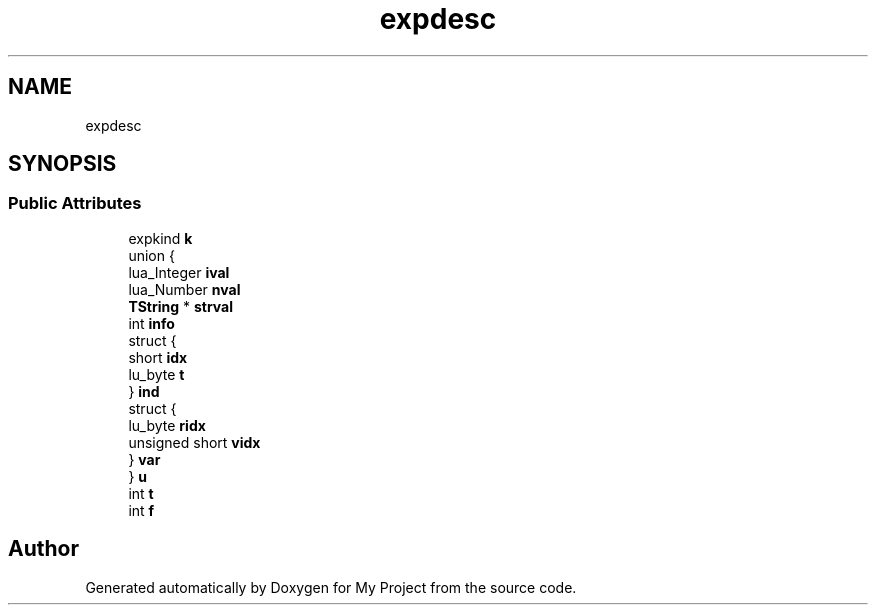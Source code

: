 .TH "expdesc" 3 "Wed Feb 1 2023" "Version Version 0.0" "My Project" \" -*- nroff -*-
.ad l
.nh
.SH NAME
expdesc
.SH SYNOPSIS
.br
.PP
.SS "Public Attributes"

.in +1c
.ti -1c
.RI "expkind \fBk\fP"
.br
.ti -1c
.RI "union {"
.br
.ti -1c
.RI "   lua_Integer \fBival\fP"
.br
.ti -1c
.RI "   lua_Number \fBnval\fP"
.br
.ti -1c
.RI "   \fBTString\fP * \fBstrval\fP"
.br
.ti -1c
.RI "   int \fBinfo\fP"
.br
.ti -1c
.RI "   struct {"
.br
.ti -1c
.RI "      short \fBidx\fP"
.br
.ti -1c
.RI "      lu_byte \fBt\fP"
.br
.ti -1c
.RI "   } \fBind\fP"
.br
.ti -1c
.RI "   struct {"
.br
.ti -1c
.RI "      lu_byte \fBridx\fP"
.br
.ti -1c
.RI "      unsigned short \fBvidx\fP"
.br
.ti -1c
.RI "   } \fBvar\fP"
.br
.ti -1c
.RI "} \fBu\fP"
.br
.ti -1c
.RI "int \fBt\fP"
.br
.ti -1c
.RI "int \fBf\fP"
.br
.in -1c

.SH "Author"
.PP 
Generated automatically by Doxygen for My Project from the source code\&.
